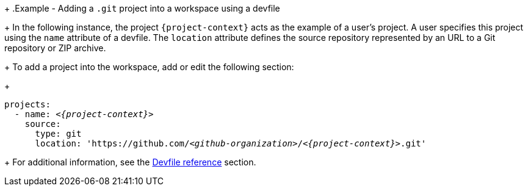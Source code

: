 // Module included in the following assemblies:
//
// creating-a-new-workspace-from-the-dashboard
// adding-projects-to-your-workspace
+
.Example - Adding a `.git` project into a workspace using a devfile
+
In the following instance, the project `{project-context}` acts as the example of a user's project. A user specifies this project using the `name` attribute of a devfile. The `location` attribute defines the source repository represented by an URL to a Git repository or ZIP archive.
+  
To add a project into the workspace, add or edit the following section:
+
[source,yaml,subs="+quotes,macros,attributes"]
----
projects:
  - name: __<{project-context}>__
    source:
      type: git
      location: 'https://github.com/__<github-organization>__/__<{project-context}>__.git'
----
+
For additional information, see the xref:making-a-workspace-portable-using-a-devfile.adoc#devfile-reference_making-a-workspace-portable-using-a-devfile[Devfile reference] section.